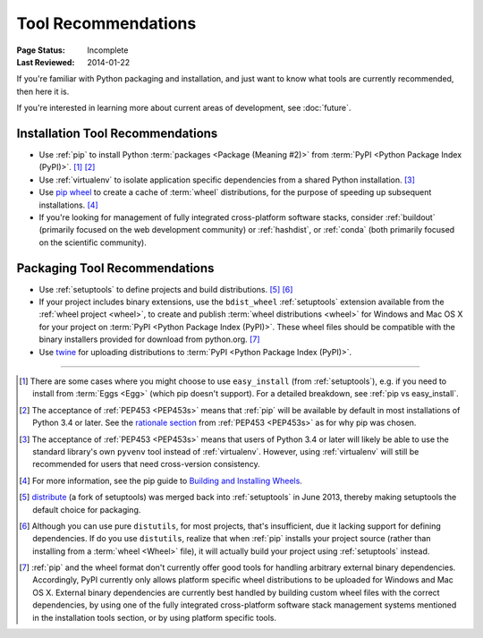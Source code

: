 
.. _`Tool Recommendations`:

====================
Tool Recommendations
====================

:Page Status: Incomplete
:Last Reviewed: 2014-01-22

If you're familiar with Python packaging and installation, and just want to know
what tools are currently recommended, then here it is.

If you're interested in learning more about current areas of development,
see :doc:`future`.


Installation Tool Recommendations
=================================

* Use :ref:`pip` to install Python :term:`packages <Package (Meaning #2)>`
  from :term:`PyPI <Python Package Index (PyPI)>`. [1]_ [2]_

* Use :ref:`virtualenv` to isolate application specific dependencies from a
  shared Python installation. [3]_

* Use `pip wheel
  <http://www.pip-installer.org/en/latest/usage.html#pip-wheel>`_ to create a
  cache of :term:`wheel` distributions, for the purpose of speeding up
  subsequent installations. [4]_

* If you're looking for management of fully integrated cross-platform software
  stacks, consider :ref:`buildout` (primarily focused on the web development
  community) or :ref:`hashdist`, or :ref:`conda` (both primarily focused on
  the scientific community).



Packaging Tool Recommendations
==============================

* Use :ref:`setuptools` to define projects and build distributions. [5]_ [6]_

* If your project includes binary extensions, use the ``bdist_wheel``
  :ref:`setuptools` extension available from the :ref:`wheel project
  <wheel>`, to create and publish :term:`wheel distributions <wheel>` for
  Windows and Mac OS X for your project on :term:`PyPI <Python Package Index
  (PyPI)>`. These wheel files should be compatible with the binary
  installers provided for download from python.org. [7]_

* Use `twine <https://pypi.python.org/pypi/twine>`_ for uploading distributions
  to :term:`PyPI <Python Package Index (PyPI)>`.


----

.. [1] There are some cases where you might choose to use ``easy_install`` (from
       :ref:`setuptools`), e.g. if you need to install from :term:`Eggs <Egg>`
       (which pip doesn't support).  For a detailed breakdown, see :ref:`pip vs
       easy_install`.

.. [2] The acceptance of :ref:`PEP453 <PEP453s>` means that :ref:`pip` will be
       available by default in most installations of Python 3.4 or later.  See
       the `rationale section
       <http://www.python.org/dev/peps/pep-0453/#rationale>`_ from :ref:`PEP453
       <PEP453s>` as for why pip was chosen.

.. [3] The acceptance of :ref:`PEP453 <PEP453s>` means that users of Python 3.4
       or later will likely be able to use the standard library's own ``pyvenv``
       tool instead of :ref:`virtualenv`. However, using :ref:`virtualenv` will
       still be recommended for users that need cross-version consistency.

.. [4] For more information, see the pip guide to `Building and Installing
       Wheels
       <http://www.pip-installer.org/en/latest/cookbook.html#building-and-installing-wheels>`_.

.. [5] `distribute`_ (a fork of setuptools) was merged back into
       :ref:`setuptools` in June 2013, thereby making setuptools the default
       choice for packaging.

.. [6] Although you can use pure ``distutils``, for most projects, that's
       insufficient, due it lacking support for defining dependencies. If do you
       use ``distutils``, realize that when :ref:`pip` installs your project
       source (rather than installing from a :term:`wheel <Wheel>` file), it
       will actually build your project using :ref:`setuptools` instead.

.. [7] :ref:`pip` and the wheel format don't currently offer good tools for
       handling arbitrary external binary dependencies. Accordingly, PyPI
       currently only allows platform specific wheel distributions to be
       uploaded for Windows and Mac OS X. External binary dependencies are
       currently best handled by building custom wheel files with the correct
       dependencies, by using one of the fully integrated cross-platform
       software stack management systems mentioned in the installation tools
       section, or by using platform specific tools.

.. _distribute: https://pypi.python.org/pypi/distribute
